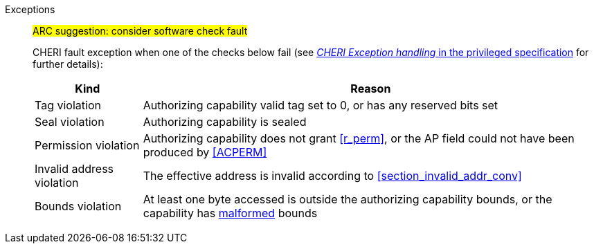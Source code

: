 Exceptions::
ifdef::load_res[]
#ARC feedback: this needs to be an access fault#
+
All misaligned load reservations cause a load address misaligned exception to allow software emulation (if the Zam extension is supported, see cite:[riscv-unpriv-spec]), otherwise they take a load access fault exception.
+
endif::[]
ifdef::has_cap_data[]
#ARC feedback: needs to be an access fault#
+
Misaligned address fault exception when the effective address is not aligned to CLEN/8.
+
endif::[]
#ARC suggestion: consider software check fault#
+
CHERI fault exception when one of the checks below fail (see <<sec_cheri_exception_handling,_CHERI Exception handling_ in the privileged specification>> for further details):
+
[%autowidth,options=header,align=center]
|==============================================================================
| Kind                  | Reason
| Tag violation         | Authorizing capability valid tag set to 0, or has any reserved bits set
| Seal violation        | Authorizing capability is sealed
| Permission violation  | Authorizing capability does not grant <<r_perm>>, or the AP field could not have been produced by <<ACPERM>>
| Invalid address violation  | The effective address is invalid according to xref:section_invalid_addr_conv[xrefstyle=short]
| Bounds violation      | At least one byte accessed is outside the authorizing capability bounds, or the capability has <<section_cap_malformed,malformed>> bounds
|==============================================================================
+
// TODO: check that the priv spec defines all of this!
// If virtual memory is enabled on an RV64 hart, then the state of <<section_priv_cheri_vmem,PTE>>.CW,
// and, if {cheri_priv_crg_ext} is implemented, <<section_cheri_priv_crg_ext,PTE.CRG>>, <<section_cheri_priv_crg_ext,PTE>>.U and <<sstatusreg_pte,sstatus>>.UCRG,
// may cause a <<section_priv_cheri_vmem,CHERI PTE load page fault>> exception in addition to a normal RISC-V page fault exception.
// See <<mtval2-page-fault>> for the exception reporting in this case.
+
:!load_res:
:!has_cap_data:
